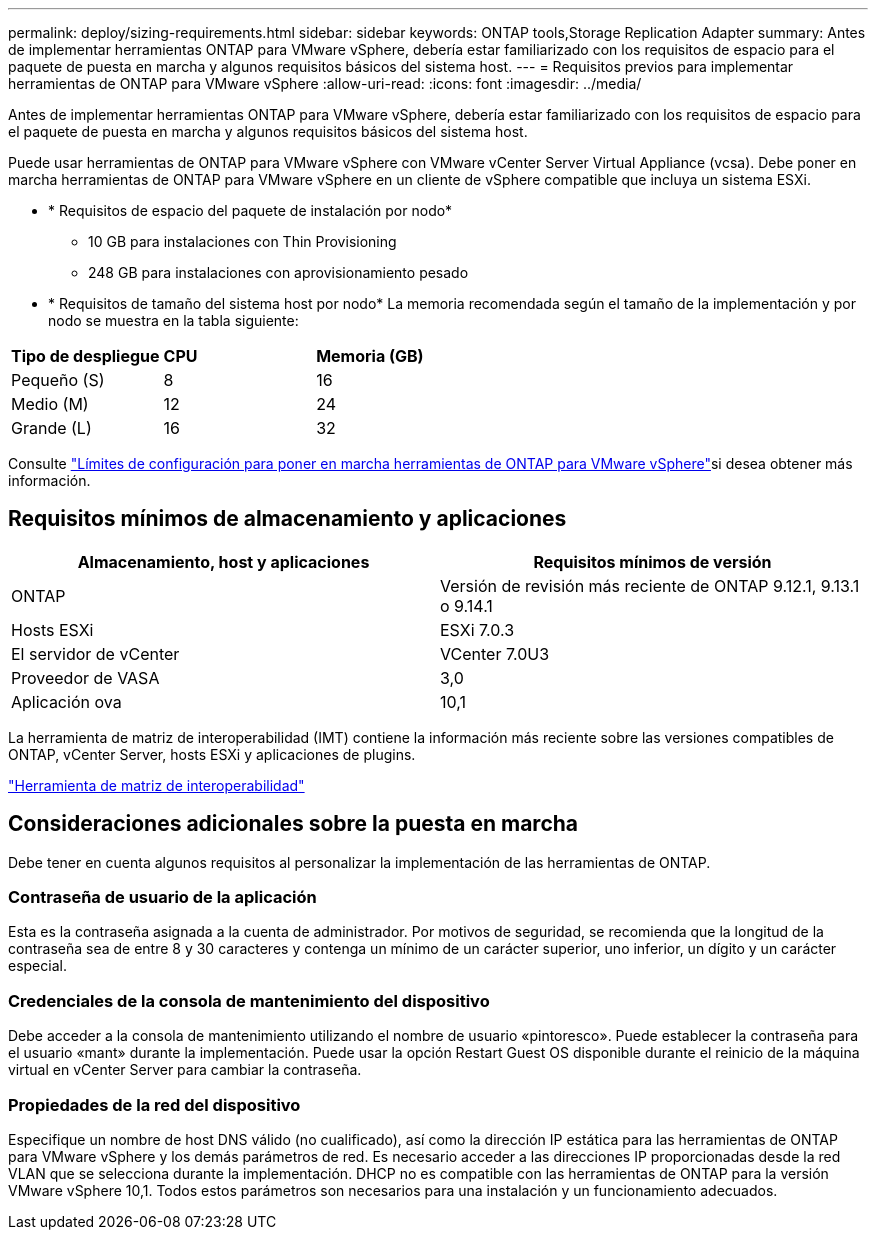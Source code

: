 ---
permalink: deploy/sizing-requirements.html 
sidebar: sidebar 
keywords: ONTAP tools,Storage Replication Adapter 
summary: Antes de implementar herramientas ONTAP para VMware vSphere, debería estar familiarizado con los requisitos de espacio para el paquete de puesta en marcha y algunos requisitos básicos del sistema host. 
---
= Requisitos previos para implementar herramientas de ONTAP para VMware vSphere
:allow-uri-read: 
:icons: font
:imagesdir: ../media/


[role="lead"]
Antes de implementar herramientas ONTAP para VMware vSphere, debería estar familiarizado con los requisitos de espacio para el paquete de puesta en marcha y algunos requisitos básicos del sistema host.

Puede usar herramientas de ONTAP para VMware vSphere con VMware vCenter Server Virtual Appliance (vcsa). Debe poner en marcha herramientas de ONTAP para VMware vSphere en un cliente de vSphere compatible que incluya un sistema ESXi.

* * Requisitos de espacio del paquete de instalación por nodo*
+
** 10 GB para instalaciones con Thin Provisioning
** 248 GB para instalaciones con aprovisionamiento pesado


* * Requisitos de tamaño del sistema host por nodo*
La memoria recomendada según el tamaño de la implementación y por nodo se muestra en la tabla siguiente:


|===


| *Tipo de despliegue* | *CPU* | *Memoria (GB)* 


| Pequeño (S) | 8 | 16 


| Medio (M) | 12 | 24 


| Grande (L) | 16 | 32 
|===
Consulte link:../deploy/config-limits.html["Límites de configuración para poner en marcha herramientas de ONTAP para VMware vSphere"]si desea obtener más información.



== Requisitos mínimos de almacenamiento y aplicaciones

|===
| Almacenamiento, host y aplicaciones | Requisitos mínimos de versión 


| ONTAP | Versión de revisión más reciente de ONTAP 9.12.1, 9.13.1 o 9.14.1 


| Hosts ESXi | ESXi 7.0.3 


| El servidor de vCenter | VCenter 7.0U3 


| Proveedor de VASA | 3,0 


| Aplicación ova | 10,1 
|===
La herramienta de matriz de interoperabilidad (IMT) contiene la información más reciente sobre las versiones compatibles de ONTAP, vCenter Server, hosts ESXi y aplicaciones de plugins.

https://imt.netapp.com/matrix/imt.jsp?components=105475;&solution=1777&isHWU&src=IMT["Herramienta de matriz de interoperabilidad"^]



== Consideraciones adicionales sobre la puesta en marcha

Debe tener en cuenta algunos requisitos al personalizar la implementación de las herramientas de ONTAP.



=== Contraseña de usuario de la aplicación

Esta es la contraseña asignada a la cuenta de administrador. Por motivos de seguridad, se recomienda que la longitud de la contraseña sea de entre 8 y 30 caracteres y contenga un mínimo de un carácter superior, uno inferior, un dígito y un carácter especial.



=== Credenciales de la consola de mantenimiento del dispositivo

Debe acceder a la consola de mantenimiento utilizando el nombre de usuario «pintoresco». Puede establecer la contraseña para el usuario «mant» durante la implementación. Puede usar la opción Restart Guest OS disponible durante el reinicio de la máquina virtual en vCenter Server para cambiar la contraseña.



=== Propiedades de la red del dispositivo

Especifique un nombre de host DNS válido (no cualificado), así como la dirección IP estática para las herramientas de ONTAP para VMware vSphere y los demás parámetros de red. Es necesario acceder a las direcciones IP proporcionadas desde la red VLAN que se selecciona durante la implementación. DHCP no es compatible con las herramientas de ONTAP para la versión VMware vSphere 10,1. Todos estos parámetros son necesarios para una instalación y un funcionamiento adecuados.
